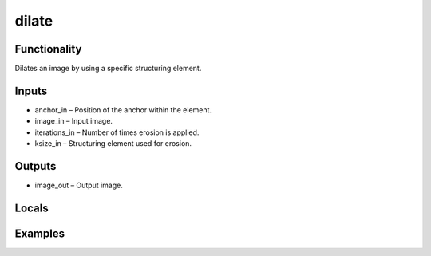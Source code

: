dilate
======
.. image:: http://kube.pl/wp-content/uploads/2018/01/dilate_01.png


Functionality
-------------
Dilates an image by using a specific structuring element.


Inputs
------
- anchor_in – Position of the anchor within the element.
- image_in – Input image.
- iterations_in – Number of times erosion is applied.
- ksize_in – Structuring element used for erosion.


Outputs
-------
- image_out – Output image.


Locals
------


Examples
--------
.. image:: http://kube.pl/wp-content/uploads/2018/01/dilate_11.png


